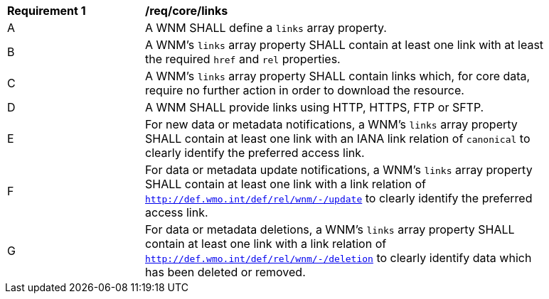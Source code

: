 [[req_core_links]]
[width="90%",cols="2,6a"]
|===
^|*Requirement {counter:req-id}* |*/req/core/links*
^|A |A WNM SHALL define a `+links+` array property.
^|B |A WNM's `+links+` array property SHALL contain at least one link with at least the required `+href+` and `+rel+` properties.
^|C |A WNM's `+links+` array property SHALL contain links which, for core data, require no further action in order to download the resource.
^|D |A WNM SHALL provide links using HTTP, HTTPS, FTP or SFTP.
^|E |For new data or metadata notifications, a WNM's `+links+` array property SHALL contain at least one link with an IANA link relation of `canonical` to clearly identify the preferred access link.
^|F |For data or metadata update notifications, a WNM's `+links+` array property SHALL contain at least one link with a link relation of `http://def.wmo.int/def/rel/wnm/-/update` to clearly identify the preferred access link.
^|G |For data or metadata deletions, a WNM's `+links+` array property SHALL contain at least one link with a link relation of `http://def.wmo.int/def/rel/wnm/-/deletion` to clearly identify data which has been deleted or removed.
|===
